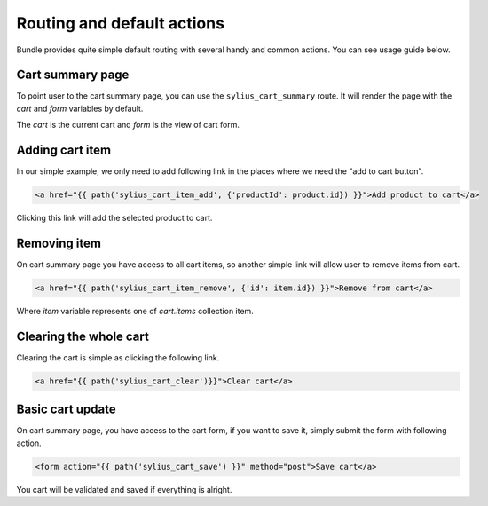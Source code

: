 Routing and default actions
===========================

Bundle provides quite simple default routing with several handy and common actions.
You can see usage guide below.

Cart summary page
-----------------

To point user to the cart summary page, you can use the ``sylius_cart_summary`` route.
It will render the page with the `cart` and `form` variables by default.

The `cart` is the current cart and `form` is the view of cart form.

Adding cart item
----------------

In our simple example, we only need to add following link in the places where we need the "add to cart button".

.. code-block:: html

    <a href="{{ path('sylius_cart_item_add', {'productId': product.id}) }}">Add product to cart</a>

Clicking this link will add the selected product to cart.

Removing item
-------------

On cart summary page you have access to all cart items, so another simple link will allow user to remove items from cart.

.. code-block:: html

    <a href="{{ path('sylius_cart_item_remove', {'id': item.id}) }}">Remove from cart</a>

Where `item` variable represents one of `cart.items` collection item.

Clearing the whole cart
-----------------------

Clearing the cart is simple as clicking the following link.

.. code-block:: html

    <a href="{{ path('sylius_cart_clear')}}">Clear cart</a>

Basic cart update
-----------------

On cart summary page, you have access to the cart form, if you want to save it, simply submit the form
with following action.

.. code-block:: html

    <form action="{{ path('sylius_cart_save') }}" method="post">Save cart</a>

You cart will be validated and saved if everything is alright.
